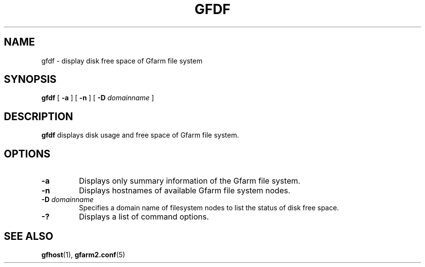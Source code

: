 .\" This manpage has been automatically generated by docbook2man 
.\" from a DocBook document.  This tool can be found at:
.\" <http://shell.ipoline.com/~elmert/comp/docbook2X/> 
.\" Please send any bug reports, improvements, comments, patches, 
.\" etc. to Steve Cheng <steve@ggi-project.org>.
.TH "GFDF" "1" "11 June 2009" "Gfarm" ""

.SH NAME
gfdf \- display disk free space of Gfarm file system
.SH SYNOPSIS

\fBgfdf\fR [ \fB-a\fR ] [ \fB-n\fR ] [ \fB-D \fIdomainname\fB\fR ]

.SH "DESCRIPTION"
.PP
\fBgfdf\fR displays disk usage and free space of
Gfarm file system.
.SH "OPTIONS"
.TP
\fB-a\fR
Displays only summary information of the Gfarm file system.
.TP
\fB-n\fR
Displays hostnames of available Gfarm file system nodes.
.TP
\fB-D \fIdomainname\fB\fR
Specifies a domain name of filesystem nodes to list the status
of disk free space. 
.TP
\fB-?\fR
Displays a list of command options.
.SH "SEE ALSO"
.PP
\fBgfhost\fR(1),
\fBgfarm2.conf\fR(5)

